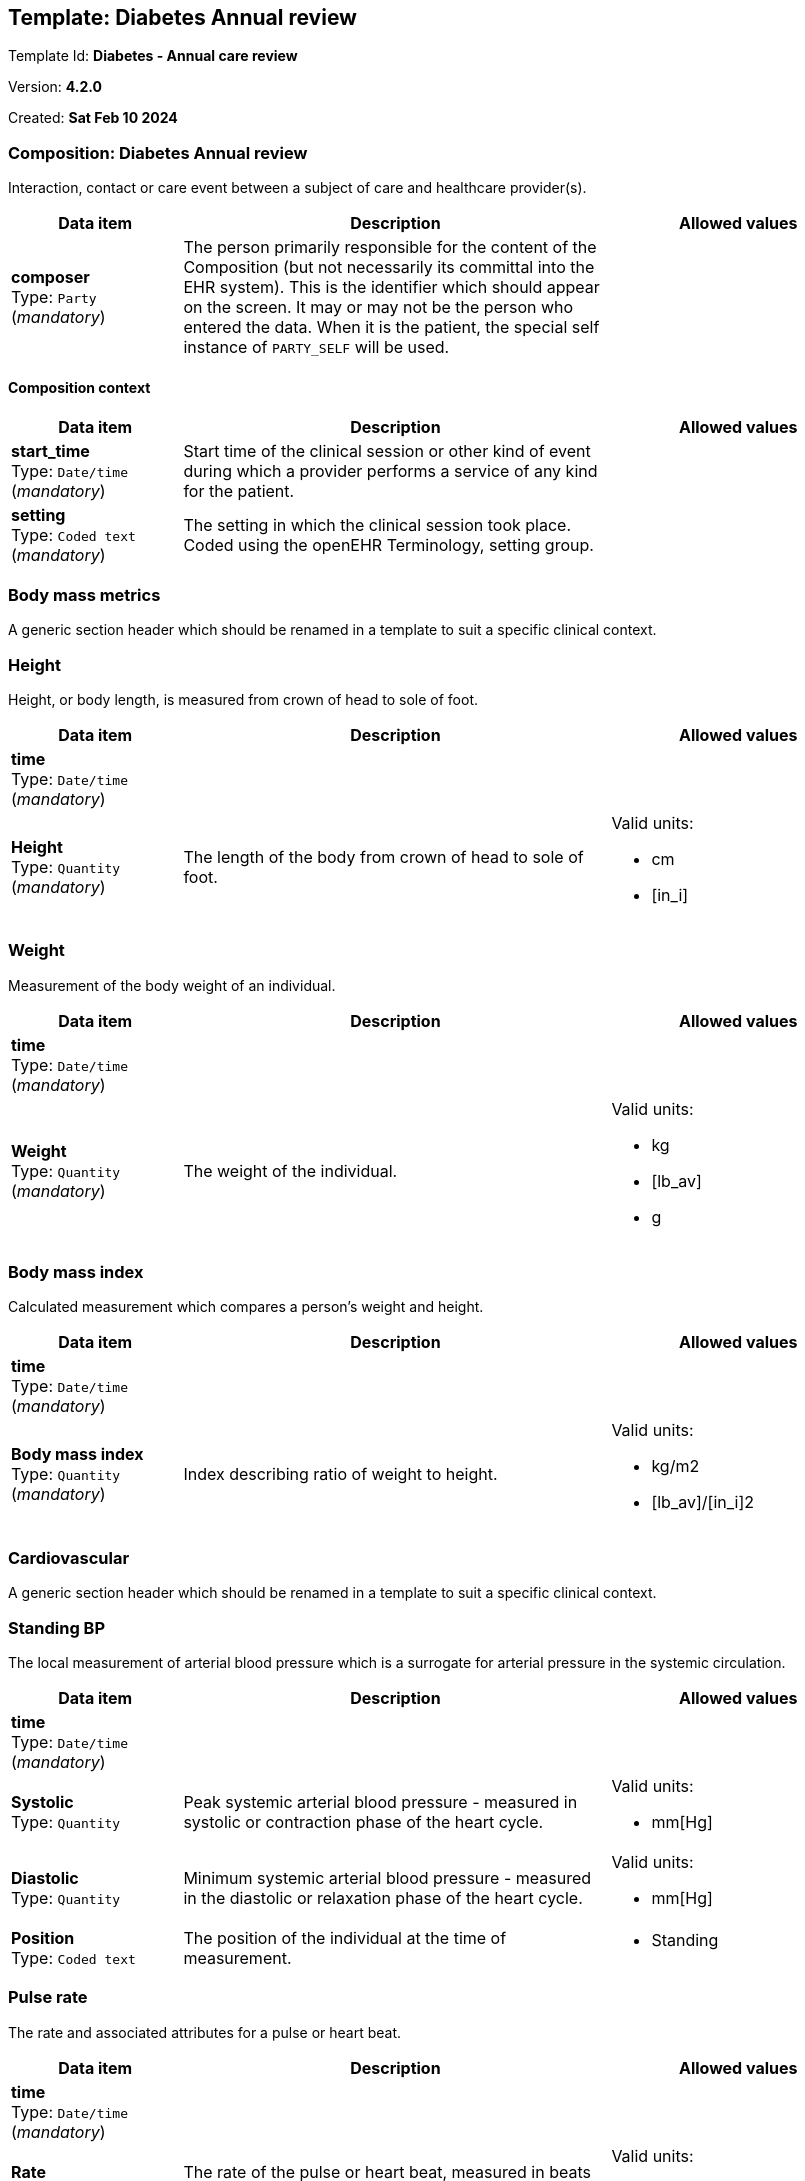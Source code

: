 == Template: Diabetes Annual review


Template Id: **Diabetes - Annual care review**


Version: **4.2.0**


Created: **Sat Feb 10 2024**


=== Composition: *Diabetes Annual review*


Interaction, contact or care event between a subject of care and healthcare provider(s).


[options="header","stretch", cols="20,50,30"]
|====
|Data item | Description | Allowed values
| **composer** + 
 Type: `Party` (_mandatory_) | The person primarily responsible for the content of the Composition (but not necessarily its committal into the EHR system). This is the identifier which should appear on the screen. It may or may not be the person who entered the data. When it is the patient, the special self instance of `PARTY_SELF` will be used. 
|
|====
==== Composition context
[options="header","stretch", cols="20,50,30"]
|====
|Data item | Description | Allowed values
| **start_time** + 
 Type: `Date/time` (_mandatory_) | Start time of the clinical session or other kind of event during which a provider performs a service of any kind for the patient. 
|
| **setting** + 
 Type: `Coded text` (_mandatory_) | The setting in which the clinical session took place. Coded using the openEHR Terminology, setting group. 
a|
|====
===  *Body mass metrics*


A generic section header which should be renamed in a template to suit a specific clinical context.


===  *Height*


Height, or body length, is measured from crown of head to sole of foot.


[options="header","stretch", cols="20,50,30"]
|====
|Data item | Description | Allowed values
| **time** + 
 Type: `Date/time` (_mandatory_) |  
|
| **Height** + 
 Type: `Quantity` (_mandatory_) | The length of the body from crown of head to sole of foot. 
a|

Valid units: +

* cm
* [in_i]
|====
===  *Weight*


Measurement of the body weight of an individual.


[options="header","stretch", cols="20,50,30"]
|====
|Data item | Description | Allowed values
| **time** + 
 Type: `Date/time` (_mandatory_) |  
|
| **Weight** + 
 Type: `Quantity` (_mandatory_) | The weight of the individual. 
a|

Valid units: +

* kg
* [lb_av]
* g
|====
===  *Body mass index*


Calculated measurement which compares a person's weight and height.


[options="header","stretch", cols="20,50,30"]
|====
|Data item | Description | Allowed values
| **time** + 
 Type: `Date/time` (_mandatory_) |  
|
| **Body mass index** + 
 Type: `Quantity` (_mandatory_) | Index describing ratio of weight to height. 
a|

Valid units: +

* kg/m2
* [lb_av]/[in_i]2
|====
===  *Cardiovascular*


A generic section header which should be renamed in a template to suit a specific clinical context.


===  *Standing BP*


The local measurement of arterial blood pressure which is a surrogate for arterial pressure in the systemic circulation.


[options="header","stretch", cols="20,50,30"]
|====
|Data item | Description | Allowed values
| **time** + 
 Type: `Date/time` (_mandatory_) |  
|
| **Systolic** + 
 Type: `Quantity`  | Peak systemic arterial blood pressure  - measured in systolic or contraction phase of the heart cycle. 
a|

Valid units: +

* mm[Hg]
| **Diastolic** + 
 Type: `Quantity`  | Minimum systemic arterial blood pressure - measured in the diastolic or relaxation phase of the heart cycle. 
a|

Valid units: +

* mm[Hg]
| **Position** + 
 Type: `Coded text`  | The position of the individual at the time of measurement. 
a|

* Standing
|====
===  *Pulse rate*


The rate and associated attributes for a pulse or heart beat.


[options="header","stretch", cols="20,50,30"]
|====
|Data item | Description | Allowed values
| **time** + 
 Type: `Date/time` (_mandatory_) |  
|
| **Rate** + 
 Type: `Quantity`  | The rate of the pulse or heart beat, measured in beats per minute. 
a|

Valid units: +

* /min
|====
===  *Sitting / lying BP*


The local measurement of arterial blood pressure which is a surrogate for arterial pressure in the systemic circulation.


[options="header","stretch", cols="20,50,30"]
|====
|Data item | Description | Allowed values
| **time** + 
 Type: `Date/time` (_mandatory_) |  
|
| **Systolic** + 
 Type: `Quantity`  | Peak systemic arterial blood pressure  - measured in systolic or contraction phase of the heart cycle. 
a|

Valid units: +

* mm[Hg]
| **Diastolic** + 
 Type: `Quantity`  | Minimum systemic arterial blood pressure - measured in the diastolic or relaxation phase of the heart cycle. 
a|

Valid units: +

* mm[Hg]
| **Position** + 
 Type: `Coded text`  | The position of the individual at the time of measurement. 
a|

* Sitting
* Lying
|====
===  *Visual Acuity*


A generic section header which should be renamed in a template to suit a specific clinical context.


===  *Visual acuity*


Visual acuity is a measure of the spatial resolution of the visual processing system.


[options="header","stretch", cols="20,50,30"]
|====
|Data item | Description | Allowed values
3+a|===== Any event  **[multiple]**
`POINT_EVENT: _at0134_`
3+a|===== Result details  **[multiple: 2]**
| **Eye examined** + 
 Type: `Coded text` (_mandatory_) | The eye which is being examined. 
a|

* Left eye
* Right eye
3+a|===== Notation  
| **Metric Snellen** + 
 Type: `Proportion`  | The distance test result, recorded in Snellen format expressed in metres, where 6/6 is regarded as normal. 


|
3+a|===== Visual acuity status  
| **Registered blind** + 
 Type: `Coded text`  |  
a|

* Yes
* No
| **US Snellen** + 
 Type: `Proportion`  | The distance test result, recorded as Snellen visual acuity expressed in feet, where 20/20 is regarded as normal. 


|
| **Attends diabetic eye screening** + 
 Type: `Coded text`  |  
a|

* Yes
* No
* Not required
| **Decimal Snellen** + 
 Type: `Proportion`  | The distance test result,recorded as Sn ellen visual acuity expressed as a decimal ratio, where 1.0 is regarded as normal. 
|
| **Eye absent** + 
 Type: `Coded text`  |  
a|

* Right eye
* Left eye
| **ETDRS Letters** + 
 Type: `Count`  | Visual acuity expressed using ETDRS Letters format, with a value of 100 regarded as normal. 
a|

Range: +

* >= 1 and <= 120
| **logMar** + 
 Type: `Quantity`  | The test result, recorded as logMar visual acuity, where a value of 0 is regarded as normal. 
a|

Valid units: +

* 1
| **Low Vision Score** + 
 Type: `Ordinal`  | Graded scale used when patient has low levels of visual acuity. 
a|
* [1] NPL - No perception of light +
 `local:at0016`
* [2] PL -  Perception of light +
 `local:at0017`
* [3] HM - Hand movement +
 `local:at0018`
* [4] CF - Count fingers +
 `local:at0019`
|====
| **Interpretation** + 
 Type: `Text` (_multiple_) | Clinical interpretation of all results for the test eye. 


a|

* Partially sighted
* Blind
| **No test result** + 
 Type: `Boolean`  | No visual acuity test result is available for the test eye. 


|
| **Reason for no test result** + 
 Type: `Coded text`  | Reason why no visual acuity test result is available for the test eye. 


a|

* Absent eyeball +
 `SNOMED-CT:246916009`
* _Other text/ coded text allowed_
===  *Urine assessment*


A generic section header which should be renamed in a template to suit a specific clinical context.


===  *Urinalysis*


Qualitative and semi-quantitative test array using reagent test strips to indicate possible abnormalities in a sample of urine, often performed as part of Point of Care Testing (POCT).


[options="header","stretch", cols="20,50,30"]
|====
|Data item | Description | Allowed values
| **time** + 
 Type: `Date/time` (_mandatory_) |  
|
| **Glucose** + 
 Type: `Ordinal`  | Detection of glucose in urine sample. 
a|
* [1] Negative +
 `local:at0115`
* [2] Trace +
 `local:at0116`
* [3] 1+ +
 `local:at0117`
* [4] 2+ +
 `local:at0118`
* [5] 3+ +
 `local:at0119`
* [6] 4+ +
 `local:at0120`
| **Ketones** + 
 Type: `Ordinal`  | Detection of ketones in urine sample. 
a|
* [1] Negative +
 `local:at0109`
* [2] Trace +
 `local:at0110`
* [3] Small +
 `local:at0111`
* [4] Moderate +
 `local:at0112`
* [5] Large +
 `local:at0113`
* [6] Large+ +
 `local:at0114`
| **Time** + 
 Type: `Date/time` (_mandatory_) |  
|
| **Blood** + 
 Type: `Ordinal`  | Detection of blood in urine sample. 
a|
* [1] Negative +
 `local:at0102`
* [2] Non-haemolysed Trace +
 `local:at0103`
* [3] Non-haemolysed Moderate +
 `local:at0104`
* [4] Haemolysed Trace +
 `local:at0105`
* [5] 1+ +
 `local:at0106`
* [6] 2+ +
 `local:at0107`
* [7] 3+ +
 `local:at0108`
| **Protein** + 
 Type: `Ordinal`  | Detection of protein in urine sample. 
a|
* [1] Negative +
 `local:at0096`
* [2] Trace +
 `local:at0097`
* [3] 1+ +
 `local:at0098`
* [4] 2+ +
 `local:at0099`
* [5] 3+ +
 `local:at0100`
* [6] 4+ +
 `local:at0101`
| **Nitrite** + 
 Type: `Ordinal`  | Detection of nitrites in urine sample. 
a|
* [1] Negative +
 `local:at0159`
* [2] Positive +
 `local:at0160`
| **Leukocytes** + 
 Type: `Ordinal`  | Detection of white blood cells in urine sample. 
a|
* [1] Negative +
 `local:at0135`
* [2] Trace +
 `local:at0136`
* [3] 1+ +
 `local:at0137`
* [4] 2+ +
 `local:at0138`
* [5] 3+ +
 `local:at0139`
|====
===  *Visual certification UK*


To record details of a formal assessment of visual impairment in the UK.


[options="header","stretch", cols="20,50,30"]
|====
|Data item | Description | Allowed values
| **Certified impairment** + 
 Type: `Coded text`  |  
a|

* Sight not severely impaired
* Sight impaired
* Severely sight impaired
| **Date assessed** + 
 Type: `Date/time`  |  
|
|====


== Archetype provenance
[options="header","stretch", cols="33,33,33"]
|====
|Internal | Candidate | External
| Internal archetypes which are not intended to be shared | Internal archetypes which are candidates for external publication| Archetypes published or managed externally
| **Total: 0     Percent: (NaN%)** | **Total: 0     Percent: (NaN%)** | **Total: 0     Percent: (NaN%)**
a|
a|
a|
====|